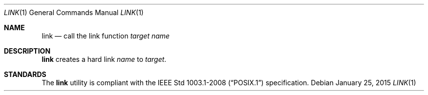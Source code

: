 .Dd January 25, 2015
.Dt LINK 1 sbase\-VERSION
.Os
.Sh NAME
.Nm link
.Nd call the link function
.Ar target
.Ar name
.Sh DESCRIPTION
.Nm
creates a hard link
.Ar name
to
.Ar target .
.Sh STANDARDS
The
.Nm
utility is compliant with the
.St -p1003.1-2008
specification.
